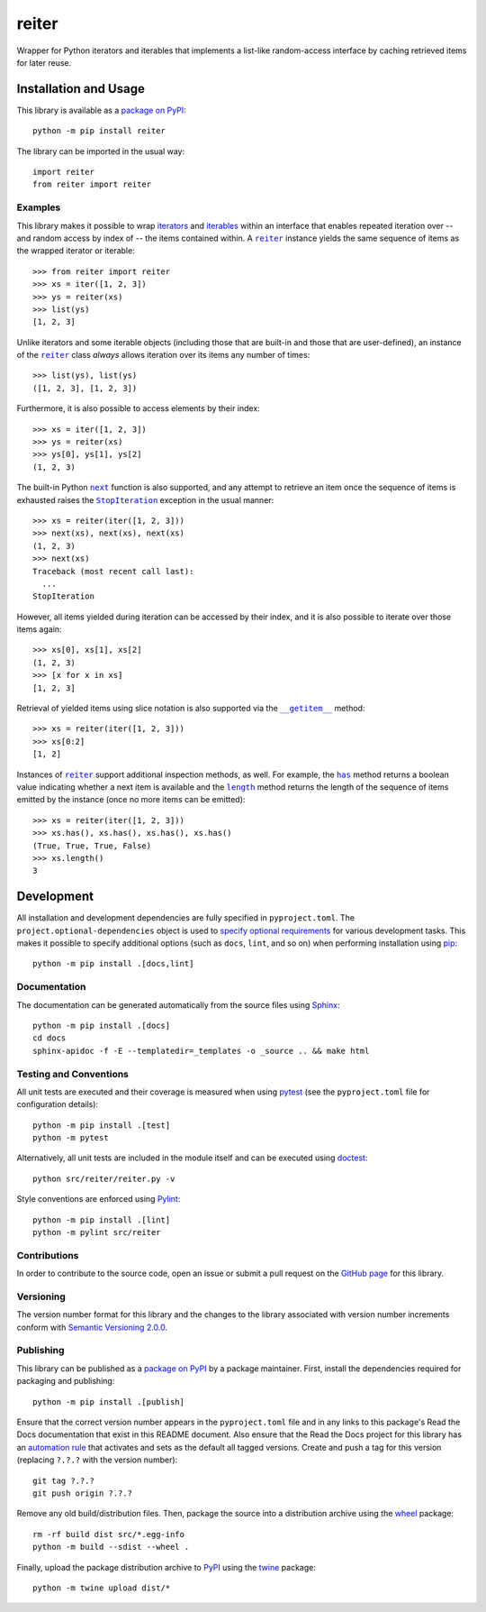 ======
reiter
======

Wrapper for Python iterators and iterables that implements a list-like random-access interface by caching retrieved items for later reuse.

|pypi| |readthedocs| |actions| |coveralls|

.. |pypi| image:: https://badge.fury.io/py/reiter.svg
   :target: https://badge.fury.io/py/reiter
   :alt: PyPI version and link.

.. |readthedocs| image:: https://readthedocs.org/projects/reiter/badge/?version=latest
   :target: https://reiter.readthedocs.io/en/latest/?badge=latest
   :alt: Read the Docs documentation status.

.. |actions| image:: https://github.com/lapets/reiter/workflows/lint-test-cover-docs/badge.svg
   :target: https://github.com/lapets/reiter/actions/workflows/lint-test-cover-docs.yml
   :alt: GitHub Actions status.

.. |coveralls| image:: https://coveralls.io/repos/github/lapets/reiter/badge.svg?branch=main
   :target: https://coveralls.io/github/lapets/reiter?branch=main
   :alt: Coveralls test coverage summary.

Installation and Usage
----------------------
This library is available as a `package on PyPI <https://pypi.org/project/reiter>`__::

    python -m pip install reiter

The library can be imported in the usual way::

    import reiter
    from reiter import reiter

Examples
^^^^^^^^

.. |reiter| replace:: ``reiter``
.. _reiter: https://reiter.readthedocs.io/en/0.7.0/_source/reiter.html#reiter.reiter.reiter

This library makes it possible to wrap `iterators <https://docs.python.org/3/glossary.html#term-iterator>`__ and `iterables <https://docs.python.org/3/glossary.html#term-iterable>`__ within an interface that enables repeated iteration over -- and random access by index of -- the items contained within. A |reiter|_ instance yields the same sequence of items as the wrapped iterator or iterable::

    >>> from reiter import reiter
    >>> xs = iter([1, 2, 3])
    >>> ys = reiter(xs)
    >>> list(ys)
    [1, 2, 3]

Unlike iterators and some iterable objects (including those that are built-in and those that are user-defined), an instance of the |reiter|_ class *always* allows iteration over its items any number of times::

    >>> list(ys), list(ys)
    ([1, 2, 3], [1, 2, 3])

Furthermore, it is also possible to access elements by their index::

    >>> xs = iter([1, 2, 3])
    >>> ys = reiter(xs)
    >>> ys[0], ys[1], ys[2]
    (1, 2, 3)

.. |next| replace:: ``next``
.. _next: https://docs.python.org/3/library/functions.html#next

.. |StopIteration| replace:: ``StopIteration``
.. _StopIteration: https://docs.python.org/3/library/exceptions.html#StopIteration

The built-in Python |next|_ function is also supported, and any attempt to retrieve an item once the sequence of items is exhausted raises the |StopIteration|_ exception in the usual manner::

    >>> xs = reiter(iter([1, 2, 3]))
    >>> next(xs), next(xs), next(xs)
    (1, 2, 3)
    >>> next(xs)
    Traceback (most recent call last):
      ...
    StopIteration

However, all items yielded during iteration can be accessed by their index, and it is also possible to iterate over those items again::

    >>> xs[0], xs[1], xs[2]
    (1, 2, 3)
    >>> [x for x in xs]
    [1, 2, 3]

.. |reiter___getitem__| replace:: ``__getitem__``
.. _reiter___getitem__: https://reiter.readthedocs.io/en/0.7.0/_source/reiter.html#reiter.reiter.reiter.__getitem__

Retrieval of yielded items using slice notation is also supported via the |reiter___getitem__|_ method::

    >>> xs = reiter(iter([1, 2, 3]))
    >>> xs[0:2]
    [1, 2]

.. |reiter_has| replace:: ``has``
.. _reiter_has: https://reiter.readthedocs.io/en/0.7.0/_source/reiter.html#reiter.reiter.reiter.has

.. |reiter_length| replace:: ``length``
.. _reiter_length: https://reiter.readthedocs.io/en/0.7.0/_source/reiter.html#reiter.reiter.reiter.length

Instances of |reiter|_ support additional inspection methods, as well. For example, the |reiter_has|_ method returns a boolean value indicating whether a next item is available and the |reiter_length|_ method returns the length of the sequence of items emitted by the instance (once no more items can be emitted)::

    >>> xs = reiter(iter([1, 2, 3]))
    >>> xs.has(), xs.has(), xs.has(), xs.has()
    (True, True, True, False)
    >>> xs.length()
    3

Development
-----------
All installation and development dependencies are fully specified in ``pyproject.toml``. The ``project.optional-dependencies`` object is used to `specify optional requirements <https://peps.python.org/pep-0621>`__ for various development tasks. This makes it possible to specify additional options (such as ``docs``, ``lint``, and so on) when performing installation using `pip <https://pypi.org/project/pip>`__::

    python -m pip install .[docs,lint]

Documentation
^^^^^^^^^^^^^
The documentation can be generated automatically from the source files using `Sphinx <https://www.sphinx-doc.org>`__::

    python -m pip install .[docs]
    cd docs
    sphinx-apidoc -f -E --templatedir=_templates -o _source .. && make html

Testing and Conventions
^^^^^^^^^^^^^^^^^^^^^^^
All unit tests are executed and their coverage is measured when using `pytest <https://docs.pytest.org>`__ (see the ``pyproject.toml`` file for configuration details)::

    python -m pip install .[test]
    python -m pytest

Alternatively, all unit tests are included in the module itself and can be executed using `doctest <https://docs.python.org/3/library/doctest.html>`__::

    python src/reiter/reiter.py -v

Style conventions are enforced using `Pylint <https://pylint.pycqa.org>`__::

    python -m pip install .[lint]
    python -m pylint src/reiter

Contributions
^^^^^^^^^^^^^
In order to contribute to the source code, open an issue or submit a pull request on the `GitHub page <https://github.com/lapets/reiter>`__ for this library.

Versioning
^^^^^^^^^^
The version number format for this library and the changes to the library associated with version number increments conform with `Semantic Versioning 2.0.0 <https://semver.org/#semantic-versioning-200>`__.

Publishing
^^^^^^^^^^
This library can be published as a `package on PyPI <https://pypi.org/project/reiter>`__ by a package maintainer. First, install the dependencies required for packaging and publishing::

    python -m pip install .[publish]

Ensure that the correct version number appears in the ``pyproject.toml`` file and in any links to this package's Read the Docs documentation that exist in this README document. Also ensure that the Read the Docs project for this library has an `automation rule <https://docs.readthedocs.io/en/stable/automation-rules.html>`__ that activates and sets as the default all tagged versions. Create and push a tag for this version (replacing ``?.?.?`` with the version number)::

    git tag ?.?.?
    git push origin ?.?.?

Remove any old build/distribution files. Then, package the source into a distribution archive using the `wheel <https://pypi.org/project/wheel>`__ package::

    rm -rf build dist src/*.egg-info
    python -m build --sdist --wheel .

Finally, upload the package distribution archive to `PyPI <https://pypi.org>`__ using the `twine <https://pypi.org/project/twine>`__ package::

    python -m twine upload dist/*
